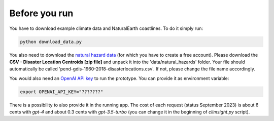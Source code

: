 Before you run
--------------

You have to download example climate data and NaturalEarth coastlines. To do it simply run:

.. code-block:: bash

    python download_data.py

You also need to download the `natural hazard data <https://sedac.ciesin.columbia.edu/data/set/pend-gdis-1960-2018/data-download>`_ (for which you have to create a free account). Please download the **CSV - Disaster Location Centroids [zip file]** and unpack it into the 'data/natural_hazards' folder. Your file should automatically be called 'pend-gdis-1960-2018-disasterlocations.csv'. If not, please change the file name accordingly.

You would also need an `OpenAI API key <https://platform.openai.com/docs/api-reference>`_ to run the prototype. You can provide it as environment variable:

.. code-block:: bash

    export OPENAI_API_KEY="???????"

There is a possibility to also provide it in the running app. The cost of each request (status September 2023) is about 6 cents with `gpt-4` and about 0.3 cents with `gpt-3.5-turbo` (you can change it in the beginning of `climsight.py` script).

